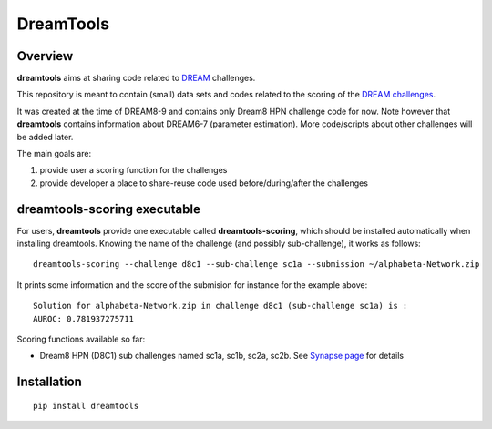 DreamTools
==========
Overview
---------

**dreamtools** aims at sharing code related to `DREAM <http://dreamchallenges.org>`_ challenges.

This repository is meant to contain (small) data sets and codes related to the scoring of the 
`DREAM challenges <http://dreamchallenges.org>`_. 

It was created at the time of DREAM8-9 and contains only Dream8 HPN challenge code for now. 
Note however that **dreamtools** contains information about DREAM6-7 (parameter estimation). 
More code/scripts about other challenges will be added later. 

The main goals are:

#. provide user a scoring function for the challenges
#. provide developer a place to share-reuse code used before/during/after the challenges

dreamtools-scoring executable
-------------------------------

For users, **dreamtools** provide one executable called **dreamtools-scoring**, which should be installed automatically
when installing dreamtools. Knowing the name of the challenge (and possibly sub-challenge), it works as  follows::

    dreamtools-scoring --challenge d8c1 --sub-challenge sc1a --submission ~/alphabeta-Network.zip
    
It prints some information and the score of the submision for instance for the example above::

     Solution for alphabeta-Network.zip in challenge d8c1 (sub-challenge sc1a) is :
     AUROC: 0.781937275711

Scoring functions available so far:


* Dream8 HPN (D8C1) sub challenges named sc1a, sc1b, sc2a, sc2b. 
  See `Synapse page <https://www.synapse.org/#!Synapse:syn1720047>`_ for details


Installation
---------------

::

    pip install dreamtools
    
    


